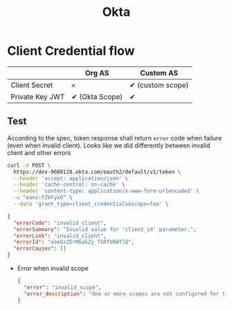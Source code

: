 #+title: Okta

* Client Credential flow

|                 | Org AS          | Custom AS         |
|-----------------+-----------------+-------------------|
| Client Secret   | 𐄂               | ✔ (custom scope) |
| Private Key JWT | ✔ (Okta Scope) | ✔                |

** Test

According to the spec, token response shall return =error= code when failure (even when invalid client).
Looks like we did differently between invalid client and other errors


#+begin_src sh :results raw :wrap src json :exports both
curl -X POST \
  https://dev-9600128.okta.com/oauth2/default/v1/token \
  --header 'accept: application/json' \
  --header 'cache-control: no-cache' \
  --header 'content-type: application/x-www-form-urlencoded' \
  -u "oanv:YZbFyxO" \
  --data 'grant_type=client_credentials&scope=foo' \
#+end_src

#+RESULTS:
#+begin_src json
{
  "errorCode": "invalid_client",
  "errorSummary": "Invalid value for 'client_id' parameter.",
  "errorLink": "invalid_client",
  "errorId": "oaeDzZErMGaSZy_TSRTVKWTlQ",
  "errorCauses": []
}
#+end_src

- Error when invalid scope
  #+begin_src json
  {
    "error": "invalid_scope",
    "error_description": "One or more scopes are not configured for the authorization server resource."
  }
#+end_src
